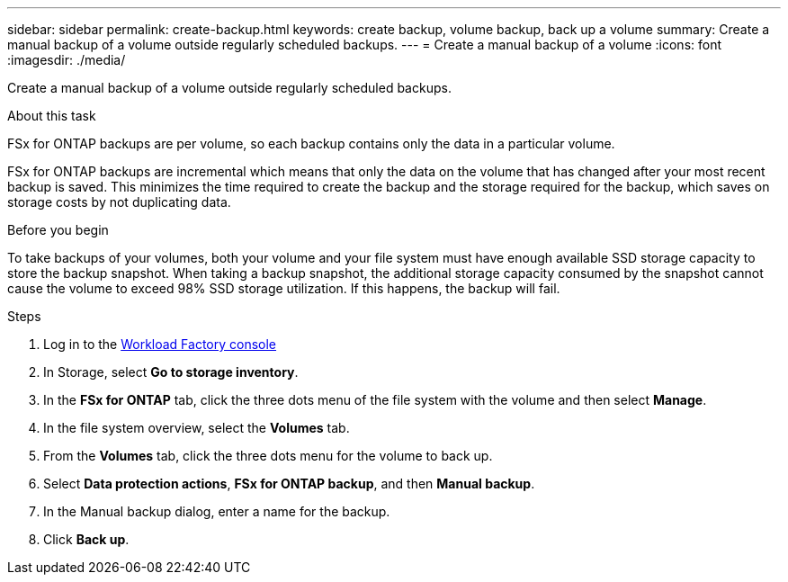 ---
sidebar: sidebar
permalink: create-backup.html
keywords: create backup, volume backup, back up a volume
summary: Create a manual backup of a volume outside regularly scheduled backups.
---
= Create a manual backup of a volume
:icons: font
:imagesdir: ./media/

[.lead]
Create a manual backup of a volume outside regularly scheduled backups. 

.About this task

FSx for ONTAP backups are per volume, so each backup contains only the data in a particular volume. 

FSx for ONTAP backups are incremental which means that only the data on the volume that has changed after your most recent backup is saved. This minimizes the time required to create the backup and the storage required for the backup, which saves on storage costs by not duplicating data.

.Before you begin

To take backups of your volumes, both your volume and your file system must have enough available SSD storage capacity to store the backup snapshot. When taking a backup snapshot, the additional storage capacity consumed by the snapshot cannot cause the volume to exceed 98% SSD storage utilization. If this happens, the backup will fail.

.Steps
. Log in to the link:https://console.workloads.netapp.com/[Workload Factory console^] 
. In Storage, select *Go to storage inventory*. 
. In the *FSx for ONTAP* tab, click the three dots menu of the file system with the volume and then select *Manage*.  
. In the file system overview, select the *Volumes* tab.
. From the *Volumes* tab, click the three dots menu for the volume to back up. 
. Select *Data protection actions*, *FSx for ONTAP backup*, and then *Manual backup*. 
. In the Manual backup dialog, enter a name for the backup. 
. Click *Back up*. 
